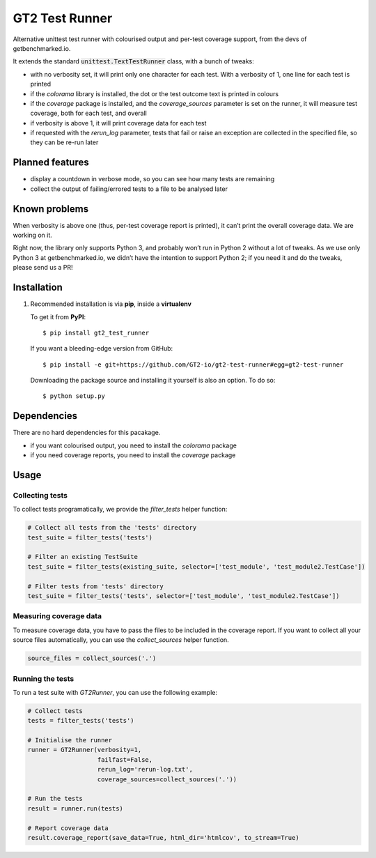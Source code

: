 GT2 Test Runner
===============

Alternative unittest test runner with colourised output and per-test coverage support, from the
devs of getbenchmarked.io.

It extends the standard :code:`unittest.TextTestRunner` class, with a bunch of tweaks:

- with no verbosity set, it will print only one character for each test.  With a verbosity of 1,
  one line for each test is printed
- if the `colorama` library is installed, the dot or the test outcome text is printed in colours
- if the `coverage` package is installed, and the `coverage_sources` parameter is set on the
  runner, it will measure test coverage, both for each test, and overall
- if verbosity is above 1, it will print coverage data for each test
- if requested with the `rerun_log` parameter, tests that fail or raise an exception are collected
  in the specified file, so they can be re-run later

Planned features
----------------

- display a countdown in verbose mode, so you can see how many tests are remaining
- collect the output of failing/errored tests to a file to be analysed later

Known problems
--------------

When verbosity is above one (thus, per-test coverage report is printed), it can’t print the
overall coverage data.  We are working on it.

Right now, the library only supports Python 3, and probably won’t run in Python 2 without a lot of
tweaks.  As we use only Python 3 at getbenchmarked.io, we didn’t have the intention to support
Python 2; if you need it and do the tweaks, please send us a PR!

Installation
------------

1. Recommended installation is via **pip**, inside a **virtualenv**

   To get it from **PyPI**::

     $ pip install gt2_test_runner

   If you want a bleeding-edge version from GitHub::

     $ pip install -e git+https://github.com/GT2-io/gt2-test-runner#egg=gt2-test-runner

   Downloading the package source and installing it yourself is also an option.  To do so::

     $ python setup.py

Dependencies
------------

There are no hard dependencies for this pacakage.

- if you want colourised output, you need to install the `colorama` package
- if you need coverage reports, you need to install the `coverage` package

Usage
-----

Collecting tests
''''''''''''''''

To collect tests programatically, we provide the `filter_tests` helper function:

.. code-block:: python

   # Collect all tests from the 'tests' directory
   test_suite = filter_tests('tests')

   # Filter an existing TestSuite
   test_suite = filter_tests(existing_suite, selector=['test_module', 'test_module2.TestCase'])

   # Filter tests from 'tests' directory
   test_suite = filter_tests('tests', selector=['test_module', 'test_module2.TestCase'])

Measuring coverage data
'''''''''''''''''''''''

To measure coverage data, you have to pass the files to be included in the coverage report.  If
you want to collect all your source files automatically, you can use the `collect_sources` helper
function.

.. code-block:: python

   source_files = collect_sources('.')

Running the tests
'''''''''''''''''

To run a test suite with `GT2Runner`, you can use the following example:

.. code-block:: python

   # Collect tests
   tests = filter_tests('tests')

   # Initialise the runner
   runner = GT2Runner(verbosity=1,
                      failfast=False,
                      rerun_log='rerun-log.txt',
                      coverage_sources=collect_sources('.'))

   # Run the tests
   result = runner.run(tests)

   # Report coverage data
   result.coverage_report(save_data=True, html_dir='htmlcov', to_stream=True)
